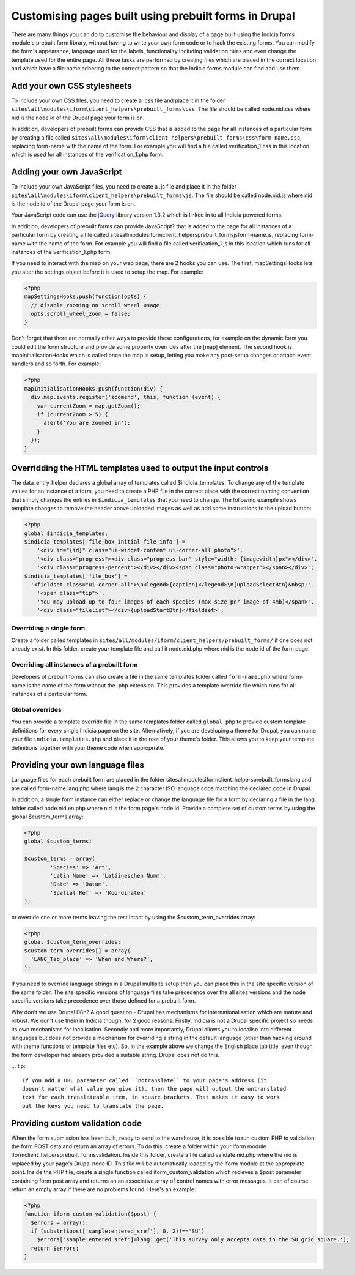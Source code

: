 Customising pages built using prebuilt forms in Drupal
======================================================

There are many things you can do to customise the behaviour and display of a 
page built using the Indicia forms module's prebuilt form library, without 
having to write your own form code or to hack the existing forms. You can modify
the form's appearance, language used for the labels, functionality including
validation rules and even change the template used for the entire page. All 
these tasks are performed by creating files which are placed in the correct
location and which have a file name adhering to the correct pattern so that the
Indicia forms module can find and use them.

Add your own CSS stylesheets
----------------------------

To include your own CSS files, you need to create a .css file and place it in 
the folder ``sites\all\modules\iform\client_helpers\prebuilt_forms\css``. The file 
should be called node.nid.css where nid is the node id of the Drupal page your 
form is on.

In addition, developers of prebuilt forms can provide CSS that is added to the 
page for all instances of a particular form by creating a file called 
``sites\all\modules\iform\client_helpers\prebuilt_forms\css\form-name.css``, 
replacing form-name with the name of the form. For example you will find a file 
called verification_1.css in this location which is used for all instances of 
the verification_1.php form.

Adding your own JavaScript
--------------------------

To include your own JavaScript files, you need to create a .js file and place 
it in the folder ``sites\all\modules\iform\client_helpers\prebuilt_forms\js``. The 
file should be called node.nid.js where nid is the node id of the Drupal page 
your form is on.

Your JavaScript code can use the `jQuery <http://jquery.com>`_ library version 
1.3.2 which is linked in to all Indicia powered forms.

In addition, developers of prebuilt forms can provide JavaScript? that is added 
to the page for all instances of a particular form by creating a file called 
sites\all\modules\iform\client_helpers\prebuilt_forms\js\form-name.js, replacing
form-name with the name of the form. For example you will find a file called 
verification_1.js in this location which runs for all instances of the 
verification_1.php form.

If you need to interact with the map on your web page, there are 2 hooks you can
use. The first, mapSettingsHooks lets you alter the settings object before it is
used to setup the map. For example:

.. code-block:: php

  <?php
  mapSettingsHooks.push(function(opts) {
    // disable zooming on scroll wheel usage
    opts.scroll_wheel_zoom = false;
  }

Don't forget that there are normally other ways to provide these configurations,
for example on the dynamic form you could edit the form structure and provide 
some property overrides after the [map] element. The second hook is 
mapInitialisationHooks which is called once the map is setup, letting you make 
any post-setup changes or attach event handlers and so forth. For example:

.. code-block:: php

  <?php  
  mapInitialisationHooks.push(function(div) {
    div.map.events.register('zoomend', this, function (event) { 
      var currentZoom = map.getZoom(); 
      if (currentZoom > 5) { 
        alert('You are zoomed in');
      } 
    }); 
  }

Overridding the HTML templates used to output the input controls
----------------------------------------------------------------

The data_entry_helper declares a global array of templates called $indicia_templates. To
change any of the template values for an instance of a form, you need to create a PHP file
in the correct place with the correct naming convention that simply changes the entries in
``$indicia_templates`` that you need to change. The following example shows template
changes to remove the header above uploaded images as well as add some instructions to the
upload button:


.. code-block:: php

  <?php
  global $indicia_templates;
  $indicia_templates['file_box_initial_file_info'] = 
      '<div id="{id}" class="ui-widget-content ui-corner-all photo">'.
      '<div class="progress"><div class="progress-bar" style="width: {imagewidth}px"></div>'.
      '<div class="progress-percent"></div></div><span class="photo-wrapper"></span></div>';
  $indicia_templates['file_box'] = 
    '<fieldset class="ui-corner-all">\n<legend>{caption}</legend>\n{uploadSelectBtn}&nbsp;'.
      '<span class="tip">'.
      'You may upload up to four images of each species (max size per image of 4mb)</span>'.
      '<div class="filelist"></div>{uploadStartBtn}</fieldset>';
      
Overriding a single form
^^^^^^^^^^^^^^^^^^^^^^^^

Create a folder called templates in
``sites/all/modules/iform/client_helpers/prebuilt_forms/`` if one does not already exist.
In this folder, create your template file and call it node.nid.php where nid is the node
id of the form page.

Overriding all instances of a prebuilt form
^^^^^^^^^^^^^^^^^^^^^^^^^^^^^^^^^^^^^^^^^^^

Developers of prebuilt forms can also create a file in the same templates folder 
called ``form-name.php`` where form-name is the name of the form without the .php 
extension. This provides a template override file which runs for all instances 
of a particular form.

Global overrides
^^^^^^^^^^^^^^^^

You can provide a template override file in the same templates folder called ``global.php``
to provide custom template definitions for every single Indicia page on the site. 
Alternatively, if you are developing a theme for Drupal, you can name your file 
``indicia.templates.php`` and place it in the root of your theme's folder. This allows
you to keep your template definitions together with your theme code when appropriate.

Providing your own language files
---------------------------------

Language files for each prebuilt form are placed in the folder 
sites\all\modules\iform\client_helpers\prebuilt_forms\lang and are called 
form-name.lang.php where lang is the 2 character ISO language code matching the
declared code in Drupal.

In addition, a single form instance can either replace or change the language 
file for a form by declaring a file in the lang folder called node.nid.en.php 
where nid is the form page's node id. Provide a complete set of custom terms by 
using the global $custom_terms array:

.. code-block:: php

  <?php 
  global $custom_terms;

  $custom_terms = array(
          'Species' => 'Art',
          'Latin Name' => 'Latäineschen Numm',
          'Date' => 'Datum',
          'Spatial Ref' => 'Koordinaten'
  );

or override one or more terms leaving the rest intact by using the 
$custom_term_overrides array:

.. code-block:: php

  <?php
  global $custom_term_overrides;
  $custom_term_overrides[] = array(
    'LANG_Tab_place' => 'When and Where?',
  );

If you need to override language strings in a Drupal multisite setup then you 
can place this in the site specific version of the same folder. The site 
specific versions of language files take precedence over the all sites versions
and the node specific versions take precedence over those defined for a prebuilt
form.

Why don't we use Drupal i18n? A good question - Drupal has mechanisms for 
internationalisation which are mature and robust. We don't use them in Indicia
though, for 2 good reasons. Firstly, Indicia is not a Drupal specific project so
needs its own mechanisms for localisation. Secondly and more importantly, Drupal
allows you to localise into different languages but does not provide a mechanism
for overriding a string in the default language (other than hacking around with 
theme functions or template files etc). So, in the example above we change the
English place tab title, even though the form developer had already provided a
suitable string. Drupal does not do this.

... tip::

  If you add a URL parameter called ``notranslate`` to your page's address (it
  doesn't matter what value you give it), then the page will output the untranslated
  text for each translateable item, in square brackets. That makes it easy to work
  out the keys you need to translate the page.

Providing custom validation code
--------------------------------

When the form submission has been built, ready to send to the warehouse, it is 
possible to run custom PHP to validation the form POST data and return an array
of errors. To do this, create a folder within your iform module 
iform\client_helpers\prebuilt_forms\validation. Inside this folder, create a 
file called validate.nid.php where the nid is replaced by your page's Drupal 
node ID. This file will be automatically loaded by the iform module at the 
appropriate point. Inside the PHP file, create a single function called 
iform_custom_validation which recieves a $post parameter containing form post 
array and returns an an associative array of control names with error messages. 
It can of course return an empty array if there are no problems found. Here's an
example:

.. code-block:: php

  <?php
  function iform_custom_validation($post) {
    $errors = array();
    if (substr($post['sample:entered_sref'], 0, 2)!=='SU')
      $errors['sample:entered_sref']=lang::get('This survey only accepts data in the SU grid square.');
    return $errors;
  }
